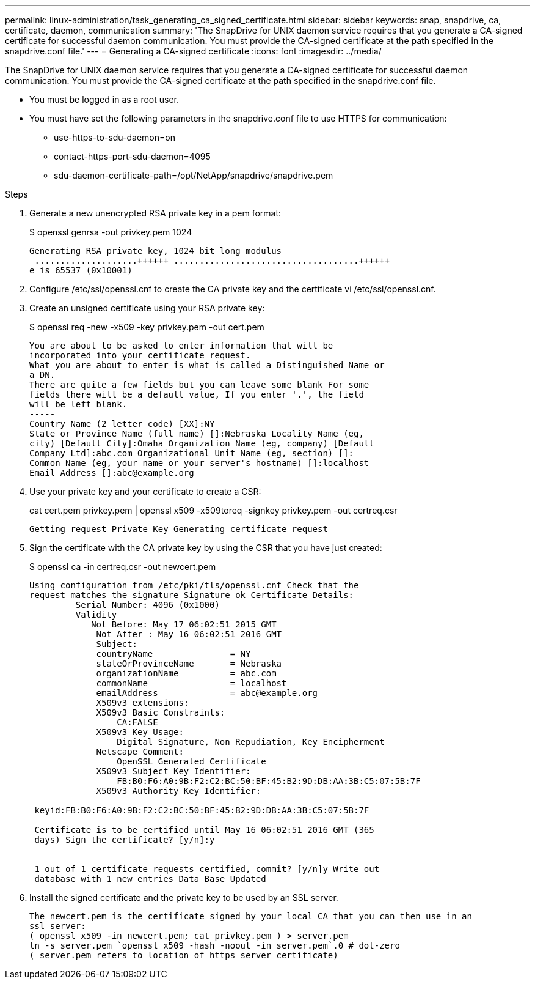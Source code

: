 ---
permalink: linux-administration/task_generating_ca_signed_certificate.html
sidebar: sidebar
keywords: snap, snapdrive, ca, certificate, daemon, communication
summary: 'The SnapDrive for UNIX daemon service requires that you generate a CA-signed certificate for successful daemon communication. You must provide the CA-signed certificate at the path specified in the snapdrive.conf file.'
---
= Generating a CA-signed certificate
:icons: font
:imagesdir: ../media/

[.lead]
The SnapDrive for UNIX daemon service requires that you generate a CA-signed certificate for successful daemon communication. You must provide the CA-signed certificate at the path specified in the snapdrive.conf file.

* You must be logged in as a root user.
* You must have set the following parameters in the snapdrive.conf file to use HTTPS for communication:
 ** use-https-to-sdu-daemon=on
 ** contact-https-port-sdu-daemon=4095
 ** sdu-daemon-certificate-path=/opt/NetApp/snapdrive/snapdrive.pem

.Steps
. Generate a new unencrypted RSA private key in a pem format:
+
$ openssl genrsa -out privkey.pem 1024
+
----
Generating RSA private key, 1024 bit long modulus
 ....................++++++ ....................................++++++
e is 65537 (0x10001)
----

. Configure /etc/ssl/openssl.cnf to create the CA private key and the certificate vi /etc/ssl/openssl.cnf.
. Create an unsigned certificate using your RSA private key:
+
$ openssl req -new -x509 -key privkey.pem -out cert.pem
+
----
You are about to be asked to enter information that will be
incorporated into your certificate request.
What you are about to enter is what is called a Distinguished Name or
a DN.
There are quite a few fields but you can leave some blank For some
fields there will be a default value, If you enter '.', the field
will be left blank.
-----
Country Name (2 letter code) [XX]:NY
State or Province Name (full name) []:Nebraska Locality Name (eg,
city) [Default City]:Omaha Organization Name (eg, company) [Default
Company Ltd]:abc.com Organizational Unit Name (eg, section) []:
Common Name (eg, your name or your server's hostname) []:localhost
Email Address []:abc@example.org
----

. Use your private key and your certificate to create a CSR:
+
cat cert.pem privkey.pem | openssl x509 -x509toreq -signkey privkey.pem -out certreq.csr
+
----
Getting request Private Key Generating certificate request
----

. Sign the certificate with the CA private key by using the CSR that you have just created:
+
$ openssl ca -in certreq.csr -out newcert.pem
+
----
Using configuration from /etc/pki/tls/openssl.cnf Check that the
request matches the signature Signature ok Certificate Details:
         Serial Number: 4096 (0x1000)
         Validity
            Not Before: May 17 06:02:51 2015 GMT
             Not After : May 16 06:02:51 2016 GMT
             Subject:
             countryName               = NY
             stateOrProvinceName       = Nebraska
             organizationName          = abc.com
             commonName                = localhost
             emailAddress              = abc@example.org
             X509v3 extensions:
             X509v3 Basic Constraints:
                 CA:FALSE
             X509v3 Key Usage:
                 Digital Signature, Non Repudiation, Key Encipherment
             Netscape Comment:
                 OpenSSL Generated Certificate
             X509v3 Subject Key Identifier:
                 FB:B0:F6:A0:9B:F2:C2:BC:50:BF:45:B2:9D:DB:AA:3B:C5:07:5B:7F
             X509v3 Authority Key Identifier:

 keyid:FB:B0:F6:A0:9B:F2:C2:BC:50:BF:45:B2:9D:DB:AA:3B:C5:07:5B:7F

 Certificate is to be certified until May 16 06:02:51 2016 GMT (365
 days) Sign the certificate? [y/n]:y


 1 out of 1 certificate requests certified, commit? [y/n]y Write out
 database with 1 new entries Data Base Updated
----

. Install the signed certificate and the private key to be used by an SSL server.
+
----
The newcert.pem is the certificate signed by your local CA that you can then use in an
ssl server:
( openssl x509 -in newcert.pem; cat privkey.pem ) > server.pem
ln -s server.pem `openssl x509 -hash -noout -in server.pem`.0 # dot-zero
( server.pem refers to location of https server certificate)
----
